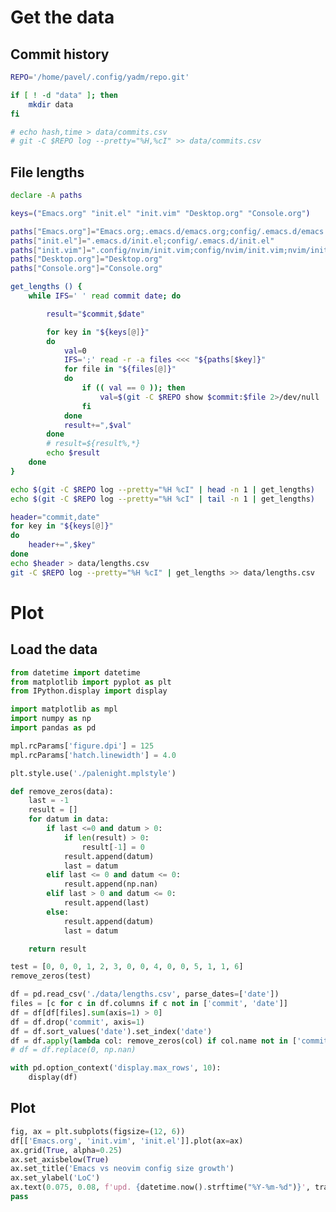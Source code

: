 #+HTML_HEAD: <link rel="stylesheet" type="text/css" href="https://gongzhitaao.org/orgcss/org.css"/>
#+PROPERTY: header-args:sh :session files-history
#+PROPERTY: header-args:python :session files-history
#+PROPERTY: header-args:python+ :exports both
#+PROPERTY: header-args:python+ :tangle yes
#+PROPERTY: header-args:python+ :async yes

#+begin_src elisp :exports none
(setq-local org-image-actual-width '(1024))
#+end_src

#+RESULTS:
| 1024 |

* Get the data
** Commit history
#+begin_src sh
REPO='/home/pavel/.config/yadm/repo.git'

if [ ! -d "data" ]; then
    mkdir data
fi

# echo hash,time > data/commits.csv
# git -C $REPO log --pretty="%H,%cI" >> data/commits.csv
#+end_src

#+RESULTS:
** File lengths
#+begin_src sh
declare -A paths

keys=("Emacs.org" "init.el" "init.vim" "Desktop.org" "Console.org")

paths["Emacs.org"]="Emacs.org;.emacs.d/emacs.org;config/.emacs.d/emacs.org"
paths["init.el"]=".emacs.d/init.el;config/.emacs.d/init.el"
paths["init.vim"]=".config/nvim/init.vim;config/nvim/init.vim;nvim/init.vim"
paths["Desktop.org"]="Desktop.org"
paths["Console.org"]="Console.org"
#+end_src

#+RESULTS:

#+begin_src sh :results output verbatim
get_lengths () {
    while IFS=' ' read commit date; do

        result="$commit,$date"

        for key in "${keys[@]}"
        do
            val=0
            IFS=';' read -r -a files <<< "${paths[$key]}"
            for file in "${files[@]}"
            do
                if (( val == 0 )); then
                    val=$(git -C $REPO show $commit:$file 2>/dev/null | wc -l || 0)
                fi
            done
            result+=",$val"
        done
        # result=${result%,*}
        echo $result
    done
}

echo $(git -C $REPO log --pretty="%H %cI" | head -n 1 | get_lengths)
echo $(git -C $REPO log --pretty="%H %cI" | tail -n 1 | get_lengths)
#+end_src

#+RESULTS:
:
: e49d12622ee3e14751215df9aed907e3fa069e14,2021-04-21T18:01:56+03:00,2781,1801,1053,1857,544
: 5044283019dc34c95d2836485ed492b34f49230e,2019-03-31T13:52:50+03:00,0,0,62,0,0

#+begin_src sh :results output verbatim
header="commit,date"
for key in "${keys[@]}"
do
    header+=",$key"
done
echo $header > data/lengths.csv
git -C $REPO log --pretty="%H %cI" | get_lengths >> data/lengths.csv
#+end_src

#+RESULTS:

* Plot
** Load the data
#+begin_src python
from datetime import datetime
from matplotlib import pyplot as plt
from IPython.display import display

import matplotlib as mpl
import numpy as np
import pandas as pd

mpl.rcParams['figure.dpi'] = 125
mpl.rcParams['hatch.linewidth'] = 4.0
#+end_src

#+RESULTS:

#+begin_src python
plt.style.use('./palenight.mplstyle')
#+end_src

#+RESULTS:

#+begin_src python
def remove_zeros(data):
    last = -1
    result = []
    for datum in data:
        if last <=0 and datum > 0:
            if len(result) > 0:
                result[-1] = 0
            result.append(datum)
            last = datum
        elif last <= 0 and datum <= 0:
            result.append(np.nan)
        elif last > 0 and datum <= 0:
            result.append(last)
        else:
            result.append(datum)
            last = datum

    return result

test = [0, 0, 0, 1, 2, 3, 0, 0, 4, 0, 0, 5, 1, 1, 6]
remove_zeros(test)
#+end_src

#+RESULTS:
| nan | nan | 0 | 1 | 2 | 3 | 3 | 3 | 4 | 4 | 4 | 5 | 1 | 1 | 6 |

#+begin_src python :pandoc t
df = pd.read_csv('./data/lengths.csv', parse_dates=['date'])
files = [c for c in df.columns if c not in ['commit', 'date']]
df = df[df[files].sum(axis=1) > 0]
df = df.drop('commit', axis=1)
df = df.sort_values('date').set_index('date')
df = df.apply(lambda col: remove_zeros(col) if col.name not in ['commit', 'date'] else col)
# df = df.replace(0, np.nan)

with pd.option_context('display.max_rows', 10):
    display(df)
#+end_src

#+RESULTS:
:RESULTS:
|                           | Emacs.org | init.el | init.vim | Desktop.org | Console.org |
|---------------------------+-----------+---------+----------+-------------+-------------|
| date                      |           |         |          |             |             |
| 2019-03-31 13:52:50+03:00 | NaN       | NaN     | 62       | NaN         | NaN         |
| 2019-03-31 20:06:29+03:00 | NaN       | NaN     | 62       | NaN         | NaN         |
| 2019-04-02 17:52:05+03:00 | NaN       | NaN     | 91       | NaN         | NaN         |
| 2019-04-03 10:36:35+03:00 | NaN       | NaN     | 91       | NaN         | NaN         |
| 2019-04-09 12:47:05+03:00 | NaN       | NaN     | 91       | NaN         | NaN         |
| ...                       | ...       | ...     | ...      | ...         | ...         |
| 2021-04-22 22:01:59+03:00 | 2862.0    | 1909.0  | 1053     | 1857.0      | 544.0       |
| 2021-04-25 21:39:47+03:00 | 2888.0    | 1923.0  | 1053     | 1857.0      | 544.0       |
| 2021-04-26 16:16:10+03:00 | 2934.0    | 1945.0  | 1053     | 1857.0      | 544.0       |
| 2021-04-26 16:33:34+03:00 | 2935.0    | 1959.0  | 1053     | 1857.0      | 544.0       |
| 2021-04-29 20:43:34+03:00 | 2996.0    | 1990.0  | 1053     | 1857.0      | 544.0       |

251 rows × 5 columns
:END:

** Plot
#+begin_src python :file img/emacs-vim.png
fig, ax = plt.subplots(figsize=(12, 6))
df[['Emacs.org', 'init.vim', 'init.el']].plot(ax=ax)
ax.grid(True, alpha=0.25)
ax.set_axisbelow(True)
ax.set_title('Emacs vs neovim config size growth')
ax.set_ylabel('LoC')
ax.text(0.075, 0.08, f'upd. {datetime.now().strftime("%Y-%m-%d")}', transform=fig.transFigure, va='top', ha='left')
pass
#+end_src

#+RESULTS:
[[file:img/emacs-vim.png]]
